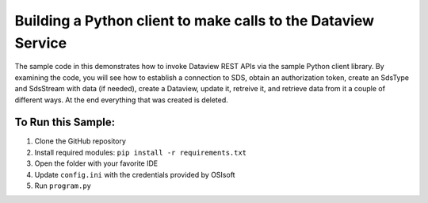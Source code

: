 Building a Python client to make calls to the Dataview Service
==================================================================

The sample code in this demonstrates how to invoke Dataview REST APIs via the sample Python client library. 
By examining the code, you will see how to establish a connection 
to SDS, obtain an authorization token, create an  SdsType and  SdsStream with data (if needed), 
create a Dataview, update it, retreive it, and retrieve data from it a couple of different ways.  
At the end everything that was created is deleted. 


	
To Run this Sample:
-------------------
1. Clone the GitHub repository
2. Install required modules: ``pip install -r requirements.txt``
3. Open the folder with your favorite IDE
4. Update ``config.ini`` with the credentials provided by OSIsoft
5. Run ``program.py``

